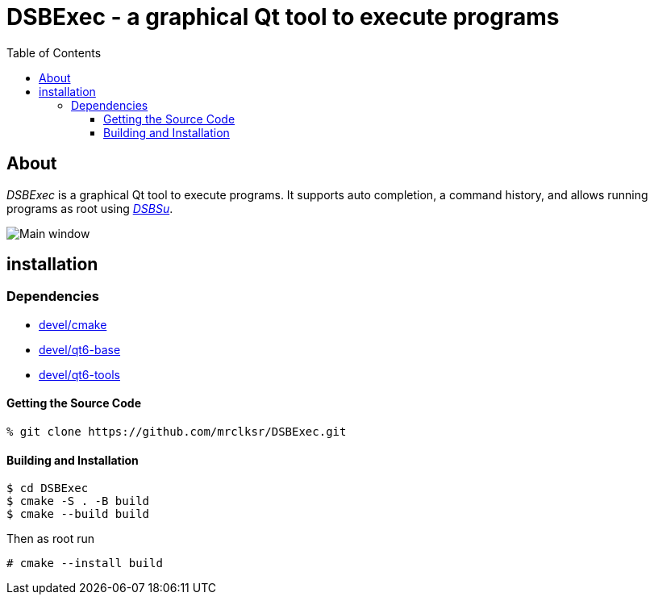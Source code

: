 :toc:
:toc-position: preamble
:toclevels: 4
ifdef::env-github[]
:tip-caption: :bulb:
:note-caption: :information_source:
:important-caption: :heavy_exclamation_mark:
:caution-caption: :fire:
:warning-caption: :warning:
endif::[]

= DSBExec - a graphical Qt tool to execute programs

toc::[]

== About

_DSBExec_ is a graphical Qt tool to execute programs. It supports auto completion,
a command history, and allows running programs as root using
https://github.com/mrclksr/DSBSu[_DSBSu_].

image::images/mainwin.png[Main window]

== installation

=== Dependencies

* https://www.freshports.org/devel/cmake[devel/cmake]
* https://www.freshports.org/devel/qt6-base[devel/qt6-base]
* https://www.freshports.org/devel/qt6-tools/[devel/qt6-tools]

==== Getting the Source Code

[source,sh]
----
% git clone https://github.com/mrclksr/DSBExec.git
----

==== Building and Installation

[source,sh]
----
$ cd DSBExec
$ cmake -S . -B build
$ cmake --build build
----

Then as root run

[source,sh]
----
# cmake --install build
----
